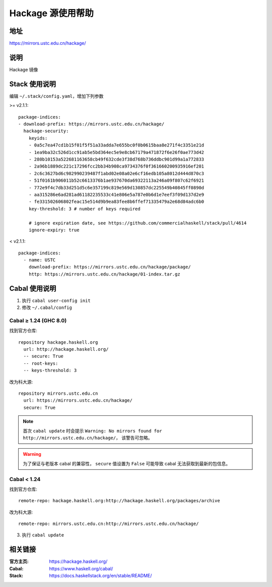 ==================
Hackage 源使用帮助
==================

地址
====

https://mirrors.ustc.edu.cn/hackage/

说明
====

Hackage 镜像

Stack 使用说明
===============

编辑 ``~/.stack/config.yaml``，增加下列参数

>= v2.1.1:

::

  package-indices:
  - download-prefix: https://mirrors.ustc.edu.cn/hackage/
    hackage-security:
      keyids:
      - 0a5c7ea47cd1b15f01f5f51a33adda7e655bc0f0b0615baa8e271f4c3351e21d
      - 1ea9ba32c526d1cc91ab5e5bd364ec5e9e8cb67179a471872f6e26f0ae773d42
      - 280b10153a522681163658cb49f632cde3f38d768b736ddbc901d99a1a772833
      - 2a96b1889dc221c17296fcc2bb34b908ca9734376f0f361660200935916ef201
      - 2c6c3627bd6c982990239487f1abd02e08a02e6cf16edb105a8012d444d870c3
      - 51f0161b906011b52c6613376b1ae937670da69322113a246a09f807c62f6921
      - 772e9f4c7db33d251d5c6e357199c819e569d130857dc225549b40845ff0890d
      - aa315286e6ad281ad61182235533c41e806e5a787e0b6d1e7eef3f09d137d2e9
      - fe331502606802feac15e514d9b9ea83fee8b6ffef71335479a2e68d84adc6b0
      key-threshold: 3 # number of keys required

      # ignore expiration date, see https://github.com/commercialhaskell/stack/pull/4614
      ignore-expiry: true

< v2.1.1:

::

    package-indices:
      - name: USTC
        download-prefix: https://mirrors.ustc.edu.cn/hackage/package/
        http: https://mirrors.ustc.edu.cn/hackage/01-index.tar.gz


Cabal 使用说明
===============

1. 执行 ``cabal user-config init``
2. 修改 ``~/.cabal/config``

Cabal ≥ 1.24 (GHC 8.0)
----------------------
找到官方仓库:
::

    repository hackage.haskell.org
      url: http://hackage.haskell.org/
      -- secure: True
      -- root-keys:
      -- keys-threshold: 3

改为科大源:
::

    repository mirrors.ustc.edu.cn
      url: https://mirrors.ustc.edu.cn/hackage/
      secure: True

.. note::
    首次 ``cabal update`` 时会提示
    ``Warning: No mirrors found for http://mirrors.ustc.edu.cn/hackage/``，
    该警告可忽略。

.. warning::
    为了保证与老版本 cabal 的兼容性，
    ``secure`` 值设置为 ``False`` 可能导致 cabal 无法获取到最新的包信息。

Cabal < 1.24
------------
找到官方仓库:
::

    remote-repo: hackage.haskell.org:http://hackage.haskell.org/packages/archive

改为科大源:
::

    remote-repo: mirrors.ustc.edu.cn:http://mirrors.ustc.edu.cn/hackage/

3. 执行 ``cabal update``

相关链接
========

:官方主页: https://hackage.haskell.org/
:Cabal: https://www.haskell.org/cabal/
:Stack: https://docs.haskellstack.org/en/stable/README/
